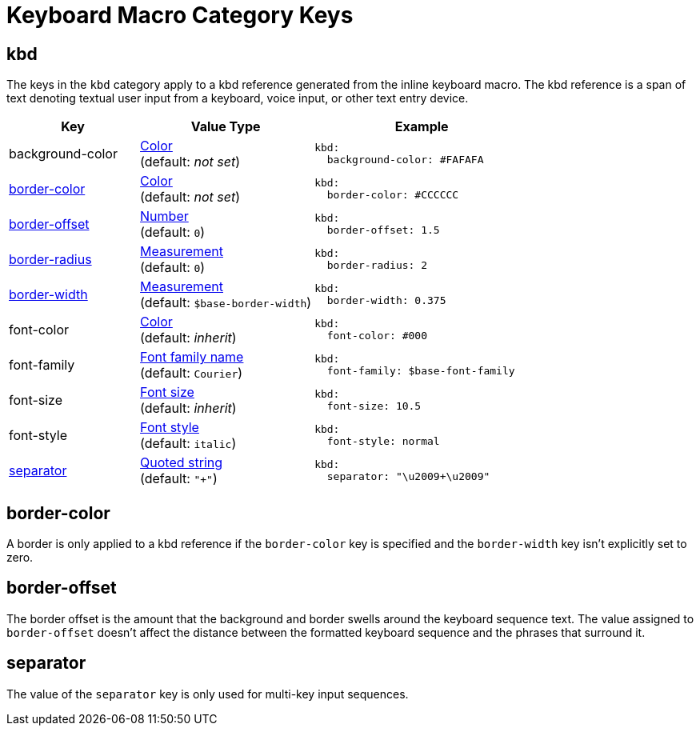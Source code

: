 = Keyboard Macro Category Keys
:description: Reference list of the available keyboard UI macro (kbd) category keys and their value types.
:navtitle: Keyboard
:source-language: yaml

[#kbd]
== kbd

The keys in the `kbd` category apply to a kbd reference generated from the inline keyboard macro.
The kbd reference is a span of text denoting textual user input from a keyboard, voice input, or other text entry device.

[cols="3,4,5a"]
|===
|Key |Value Type |Example

|background-color
|xref:color.adoc[Color] +
(default: _not set_)
|[source]
kbd:
  background-color: #FAFAFA

|<<border-color,border-color>>
|xref:color.adoc[Color] +
(default: _not set_)
|[source]
kbd:
  border-color: #CCCCCC

|<<offset,border-offset>>
|xref:language.adoc#values[Number] +
(default: `0`)
|[source]
kbd:
  border-offset: 1.5

|<<border-color,border-radius>>
|xref:measurement-units.adoc[Measurement] +
(default: `0`)
|[source]
kbd:
  border-radius: 2

|<<border-color,border-width>>
|xref:measurement-units.adoc[Measurement] +
(default: `$base-border-width`)
|[source]
kbd:
  border-width: 0.375

|font-color
|xref:color.adoc[Color] +
(default: _inherit_)
|[source]
kbd:
  font-color: #000

|font-family
|xref:font-support.adoc[Font family name] +
(default: `Courier`)
|[source]
kbd:
  font-family: $base-font-family

|font-size
|xref:text.adoc#font-size[Font size] +
(default: _inherit_)
|[source]
kbd:
  font-size: 10.5

|font-style
|xref:text.adoc#font-style[Font style] +
(default: `italic`)
|[source]
kbd:
  font-style: normal

|<<separator,separator>>
|xref:quoted-string.adoc[Quoted string] +
(default: `"+"`)
|[source]
kbd:
  separator: "\u2009+\u2009"
|===

[#border-color]
== border-color

A border is only applied to a kbd reference if the `border-color` key is specified and the `border-width` key isn't explicitly set to zero.

[#offset]
== border-offset

The border offset is the amount that the background and border swells around the keyboard sequence text.
The value assigned to `border-offset` doesn't affect the distance between the formatted keyboard sequence and the phrases that surround it.

[#separator]
== separator

The value of the `separator` key is only used for multi-key input sequences.
